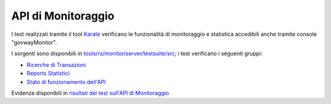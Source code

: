 .. _releaseProcessGovWay_dynamicAnalysis_functional_apiMonitor:

API di Monitoraggio
~~~~~~~~~~~~~~~~~~~~~~~~~~~~~~~~~~~~

I test realizzati tramite il tool `Karate <https://karatelabs.github.io/karate/>`_ verificano le funzionalità di monitoraggio e statistica accedibili anche tramite console "govwayMonitor".

I sorgenti sono disponibili in `tools/rs/monitor/server/testsuite/src <https://github.com/link-it/govway/tree/3.4.x/tools/rs/monitor/server/testsuite/src/>`_; i test verificano i seguenti gruppi:

- `Ricerche di Transazioni <https://github.com/link-it/govway/tree/3.4.x/tools/rs/monitor/server/testsuite/src/org/openspcoop2/core/monitor/rs/testsuite/transazioni>`_
- `Reports Statistici <https://github.com/link-it/govway/tree/3.4.x/tools/rs/monitor/server/testsuite/src/org/openspcoop2/core/monitor/rs/testsuite/reportistica>`_
- `Stato di funzionamento dell'API <https://github.com/link-it/govway/tree/3.4.x/tools/rs/monitor/server/testsuite/src/org/openspcoop2/core/monitor/rs/testsuite/status>`_

Evidenze disponibili in `risultati dei test sull'API di Monitoraggio <https://jenkins.link.it/govway4-testsuite/api_monitor/html/>`_
